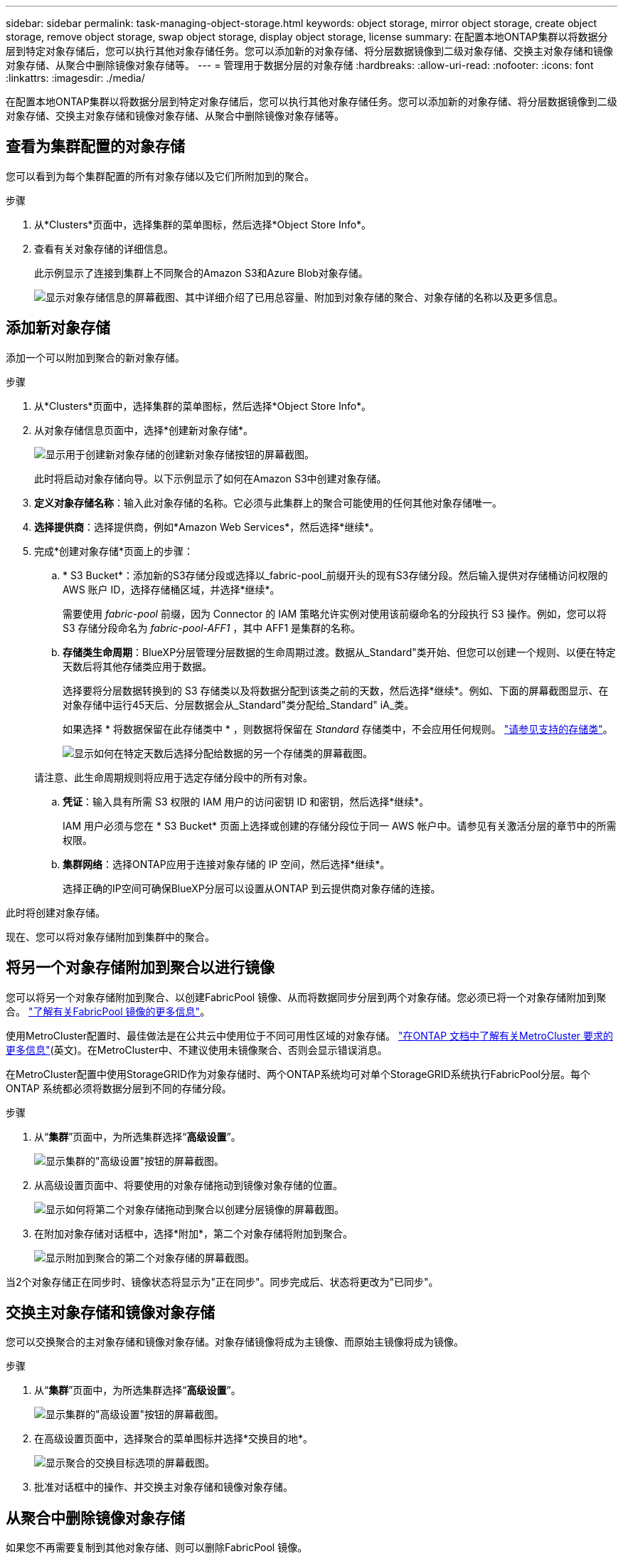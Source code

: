 ---
sidebar: sidebar 
permalink: task-managing-object-storage.html 
keywords: object storage, mirror object storage, create object storage, remove object storage, swap object storage, display object storage, license 
summary: 在配置本地ONTAP集群以将数据分层到特定对象存储后，您可以执行其他对象存储任务。您可以添加新的对象存储、将分层数据镜像到二级对象存储、交换主对象存储和镜像对象存储、从聚合中删除镜像对象存储等。 
---
= 管理用于数据分层的对象存储
:hardbreaks:
:allow-uri-read: 
:nofooter: 
:icons: font
:linkattrs: 
:imagesdir: ./media/


[role="lead"]
在配置本地ONTAP集群以将数据分层到特定对象存储后，您可以执行其他对象存储任务。您可以添加新的对象存储、将分层数据镜像到二级对象存储、交换主对象存储和镜像对象存储、从聚合中删除镜像对象存储等。



== 查看为集群配置的对象存储

您可以看到为每个集群配置的所有对象存储以及它们所附加到的聚合。

.步骤
. 从*Clusters*页面中，选择集群的菜单图标，然后选择*Object Store Info*。
. 查看有关对象存储的详细信息。
+
此示例显示了连接到集群上不同聚合的Amazon S3和Azure Blob对象存储。

+
image:screenshot_tiering_object_store_view.png["显示对象存储信息的屏幕截图、其中详细介绍了已用总容量、附加到对象存储的聚合、对象存储的名称以及更多信息。"]





== 添加新对象存储

添加一个可以附加到聚合的新对象存储。

.步骤
. 从*Clusters*页面中，选择集群的菜单图标，然后选择*Object Store Info*。
. 从对象存储信息页面中，选择*创建新对象存储*。
+
image:screenshot_tiering_object_store_create_button.png["显示用于创建新对象存储的创建新对象存储按钮的屏幕截图。"]

+
此时将启动对象存储向导。以下示例显示了如何在Amazon S3中创建对象存储。

. *定义对象存储名称*：输入此对象存储的名称。它必须与此集群上的聚合可能使用的任何其他对象存储唯一。
. *选择提供商*：选择提供商，例如*Amazon Web Services*，然后选择*继续*。
. 完成*创建对象存储*页面上的步骤：
+
.. * S3 Bucket*：添加新的S3存储分段或选择以_fabric-pool_前缀开头的现有S3存储分段。然后输入提供对存储桶访问权限的 AWS 账户 ID，选择存储桶区域，并选择*继续*。
+
需要使用 _fabric-pool_ 前缀，因为 Connector 的 IAM 策略允许实例对使用该前缀命名的分段执行 S3 操作。例如，您可以将 S3 存储分段命名为 _fabric-pool-AFF1_ ，其中 AFF1 是集群的名称。

.. *存储类生命周期*：BlueXP分层管理分层数据的生命周期过渡。数据从_Standard"类开始、但您可以创建一个规则、以便在特定天数后将其他存储类应用于数据。
+
选择要将分层数据转换到的 S3 存储类以及将数据分配到该类之前的天数，然后选择*继续*。例如、下面的屏幕截图显示、在对象存储中运行45天后、分层数据会从_Standard"类分配给_Standard" iA_类。

+
如果选择 * 将数据保留在此存储类中 * ，则数据将保留在 _Standard_ 存储类中，不会应用任何规则。 link:reference-aws-support.html["请参见支持的存储类"^]。

+
image:screenshot_tiering_lifecycle_selection_aws.png["显示如何在特定天数后选择分配给数据的另一个存储类的屏幕截图。"]

+
请注意、此生命周期规则将应用于选定存储分段中的所有对象。

.. *凭证*：输入具有所需 S3 权限的 IAM 用户的访问密钥 ID 和密钥，然后选择*继续*。
+
IAM 用户必须与您在 * S3 Bucket* 页面上选择或创建的存储分段位于同一 AWS 帐户中。请参见有关激活分层的章节中的所需权限。

.. *集群网络*：选择ONTAP应用于连接对象存储的 IP 空间，然后选择*继续*。
+
选择正确的IP空间可确保BlueXP分层可以设置从ONTAP 到云提供商对象存储的连接。





此时将创建对象存储。

现在、您可以将对象存储附加到集群中的聚合。



== 将另一个对象存储附加到聚合以进行镜像

您可以将另一个对象存储附加到聚合、以创建FabricPool 镜像、从而将数据同步分层到两个对象存储。您必须已将一个对象存储附加到聚合。 https://docs.netapp.com/us-en/ontap/fabricpool/create-mirror-task.html["了解有关FabricPool 镜像的更多信息"^]。

使用MetroCluster配置时、最佳做法是在公共云中使用位于不同可用性区域的对象存储。 https://docs.netapp.com/us-en/ontap/fabricpool/setup-object-stores-mcc-task.html["在ONTAP 文档中了解有关MetroCluster 要求的更多信息"^](英文)。在MetroCluster中、不建议使用未镜像聚合、否则会显示错误消息。

在MetroCluster配置中使用StorageGRID作为对象存储时、两个ONTAP系统均可对单个StorageGRID系统执行FabricPool分层。每个ONTAP 系统都必须将数据分层到不同的存储分段。

.步骤
. 从“*集群*”页面中，为所选集群选择“*高级设置*”。
+
image:screenshot_tiering_advanced_setup_button.png["显示集群的\"高级设置\"按钮的屏幕截图。"]

. 从高级设置页面中、将要使用的对象存储拖动到镜像对象存储的位置。
+
image:screenshot_tiering_mirror_config.png["显示如何将第二个对象存储拖动到聚合以创建分层镜像的屏幕截图。"]

. 在附加对象存储对话框中，选择*附加*，第二个对象存储将附加到聚合。
+
image:screenshot_tiering_mirror_config_complete.png["显示附加到聚合的第二个对象存储的屏幕截图。"]



当2个对象存储正在同步时、镜像状态将显示为"正在同步"。同步完成后、状态将更改为"已同步"。



== 交换主对象存储和镜像对象存储

您可以交换聚合的主对象存储和镜像对象存储。对象存储镜像将成为主镜像、而原始主镜像将成为镜像。

.步骤
. 从“*集群*”页面中，为所选集群选择“*高级设置*”。
+
image:screenshot_tiering_advanced_setup_button.png["显示集群的\"高级设置\"按钮的屏幕截图。"]

. 在高级设置页面中，选择聚合的菜单图标并选择*交换目的地*。
+
image:screenshot_tiering_mirror_swap.png["显示聚合的交换目标选项的屏幕截图。"]

. 批准对话框中的操作、并交换主对象存储和镜像对象存储。




== 从聚合中删除镜像对象存储

如果您不再需要复制到其他对象存储、则可以删除FabricPool 镜像。

.步骤
. 从“*集群*”页面中，为所选集群选择“*高级设置*”。
+
image:screenshot_tiering_advanced_setup_button.png["显示集群的\"高级设置\"按钮的屏幕截图。"]

. 在高级设置页面中，选择聚合的菜单图标并选择*取消镜像对象存储*。
+
image:screenshot_tiering_mirror_delete.png["显示聚合的取消镜像对象存储选项的屏幕截图。"]



此时将从聚合中删除镜像对象存储、并且不再复制分层数据。


NOTE: 从MetroCluster 配置中删除镜像对象存储时、系统将提示您是否也要删除主对象存储。您可以选择保持主对象存储附加到聚合、也可以选择将其删除。



== 将分层数据迁移到其他云提供商

借助BlueXP分层功能、您可以轻松地将分层数据迁移到其他云提供商。例如、如果要从Amazon S3迁移到Azure Blob、可以按以下顺序执行上述步骤：

. 添加Azure Blob对象存储。
. 将此新对象存储作为镜像附加到现有聚合。
. 交换主对象存储和镜像对象存储。
. 取消镜像Amazon S3对象存储。

